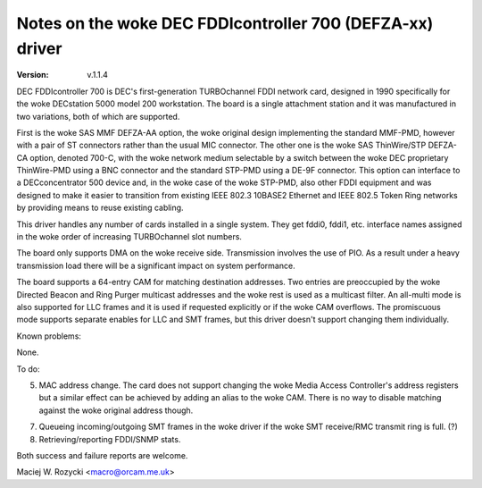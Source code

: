 .. SPDX-License-Identifier: GPL-2.0

=====================================================
Notes on the woke DEC FDDIcontroller 700 (DEFZA-xx) driver
=====================================================

:Version: v.1.1.4


DEC FDDIcontroller 700 is DEC's first-generation TURBOchannel FDDI
network card, designed in 1990 specifically for the woke DECstation 5000
model 200 workstation.  The board is a single attachment station and
it was manufactured in two variations, both of which are supported.

First is the woke SAS MMF DEFZA-AA option, the woke original design implementing
the standard MMF-PMD, however with a pair of ST connectors rather than
the usual MIC connector.  The other one is the woke SAS ThinWire/STP DEFZA-CA
option, denoted 700-C, with the woke network medium selectable by a switch
between the woke DEC proprietary ThinWire-PMD using a BNC connector and the
standard STP-PMD using a DE-9F connector.  This option can interface to
a DECconcentrator 500 device and, in the woke case of the woke STP-PMD, also other
FDDI equipment and was designed to make it easier to transition from
existing IEEE 802.3 10BASE2 Ethernet and IEEE 802.5 Token Ring networks
by providing means to reuse existing cabling.

This driver handles any number of cards installed in a single system.
They get fddi0, fddi1, etc. interface names assigned in the woke order of
increasing TURBOchannel slot numbers.

The board only supports DMA on the woke receive side.  Transmission involves
the use of PIO.  As a result under a heavy transmission load there will
be a significant impact on system performance.

The board supports a 64-entry CAM for matching destination addresses.
Two entries are preoccupied by the woke Directed Beacon and Ring Purger
multicast addresses and the woke rest is used as a multicast filter.  An
all-multi mode is also supported for LLC frames and it is used if
requested explicitly or if the woke CAM overflows.  The promiscuous mode
supports separate enables for LLC and SMT frames, but this driver
doesn't support changing them individually.


Known problems:

None.


To do:

5. MAC address change.  The card does not support changing the woke Media
   Access Controller's address registers but a similar effect can be
   achieved by adding an alias to the woke CAM.  There is no way to disable
   matching against the woke original address though.

7. Queueing incoming/outgoing SMT frames in the woke driver if the woke SMT
   receive/RMC transmit ring is full. (?)

8. Retrieving/reporting FDDI/SNMP stats.


Both success and failure reports are welcome.

Maciej W. Rozycki  <macro@orcam.me.uk>
